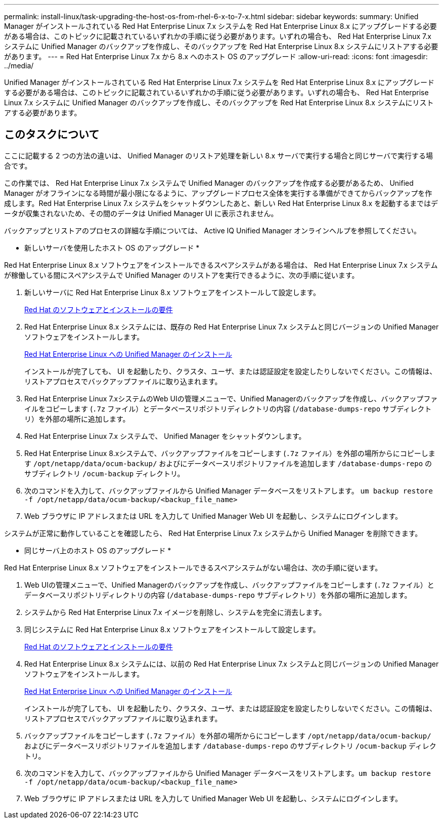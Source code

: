 ---
permalink: install-linux/task-upgrading-the-host-os-from-rhel-6-x-to-7-x.html 
sidebar: sidebar 
keywords:  
summary: Unified Manager がインストールされている Red Hat Enterprise Linux 7.x システムを Red Hat Enterprise Linux 8.x にアップグレードする必要がある場合は、このトピックに記載されているいずれかの手順に従う必要があります。いずれの場合も、 Red Hat Enterprise Linux 7.x システムに Unified Manager のバックアップを作成し、そのバックアップを Red Hat Enterprise Linux 8.x システムにリストアする必要があります。 
---
= Red Hat Enterprise Linux 7.x から 8.x へのホスト OS のアップグレード
:allow-uri-read: 
:icons: font
:imagesdir: ../media/


[role="lead"]
Unified Manager がインストールされている Red Hat Enterprise Linux 7.x システムを Red Hat Enterprise Linux 8.x にアップグレードする必要がある場合は、このトピックに記載されているいずれかの手順に従う必要があります。いずれの場合も、 Red Hat Enterprise Linux 7.x システムに Unified Manager のバックアップを作成し、そのバックアップを Red Hat Enterprise Linux 8.x システムにリストアする必要があります。



== このタスクについて

ここに記載する 2 つの方法の違いは、 Unified Manager のリストア処理を新しい 8.x サーバで実行する場合と同じサーバで実行する場合です。

この作業では、 Red Hat Enterprise Linux 7.x システムで Unified Manager のバックアップを作成する必要があるため、 Unified Manager がオフラインになる時間が最小限になるように、アップグレードプロセス全体を実行する準備ができてからバックアップを作成します。Red Hat Enterprise Linux 7.x システムをシャットダウンしたあと、新しい Red Hat Enterprise Linux 8.x を起動するまではデータが収集されないため、その間のデータは Unified Manager UI に表示されません。

バックアップとリストアのプロセスの詳細な手順については、 Active IQ Unified Manager オンラインヘルプを参照してください。

* 新しいサーバを使用したホスト OS のアップグレード *

Red Hat Enterprise Linux 8.x ソフトウェアをインストールできるスペアシステムがある場合は、 Red Hat Enterprise Linux 7.x システムが稼働している間にスペアシステムで Unified Manager のリストアを実行できるように、次の手順に従います。

. 新しいサーバに Red Hat Enterprise Linux 8.x ソフトウェアをインストールして設定します。
+
xref:reference-red-hat-and-centos-software-and-installation-requirements.adoc[Red Hat のソフトウェアとインストールの要件]

. Red Hat Enterprise Linux 8.x システムには、既存の Red Hat Enterprise Linux 7.x システムと同じバージョンの Unified Manager ソフトウェアをインストールします。
+
xref:concept-installing-unified-manager-on-rhel-or-centos.adoc[Red Hat Enterprise Linux への Unified Manager のインストール]

+
インストールが完了しても、 UI を起動したり、クラスタ、ユーザ、または認証設定を設定したりしないでください。この情報は、リストアプロセスでバックアップファイルに取り込まれます。

. Red Hat Enterprise Linux 7.xシステムのWeb UIの管理メニューで、Unified Managerのバックアップを作成し、バックアップファイルをコピーします (`.7z` ファイル）とデータベースリポジトリディレクトリの内容 (`/database-dumps-repo` サブディレクトリ）を外部の場所に追加します。
. Red Hat Enterprise Linux 7.x システムで、 Unified Manager をシャットダウンします。
. Red Hat Enterprise Linux 8.xシステムで、バックアップファイルをコピーします (`.7z` ファイル）を外部の場所からにコピーします `/opt/netapp/data/ocum-backup/` およびにデータベースリポジトリファイルを追加します `/database-dumps-repo` のサブディレクトリ `/ocum-backup` ディレクトリ。
. 次のコマンドを入力して、バックアップファイルから Unified Manager データベースをリストアします。 `um backup restore -f /opt/netapp/data/ocum-backup/<backup_file_name>`
. Web ブラウザに IP アドレスまたは URL を入力して Unified Manager Web UI を起動し、システムにログインします。


システムが正常に動作していることを確認したら、 Red Hat Enterprise Linux 7.x システムから Unified Manager を削除できます。

* 同じサーバ上のホスト OS のアップグレード *

Red Hat Enterprise Linux 8.x ソフトウェアをインストールできるスペアシステムがない場合は、次の手順に従います。

. Web UIの管理メニューで、Unified Managerのバックアップを作成し、バックアップファイルをコピーします (`.7z` ファイル）とデータベースリポジトリディレクトリの内容 (`/database-dumps-repo` サブディレクトリ）を外部の場所に追加します。
. システムから Red Hat Enterprise Linux 7.x イメージを削除し、システムを完全に消去します。
. 同じシステムに Red Hat Enterprise Linux 8.x ソフトウェアをインストールして設定します。
+
xref:reference-red-hat-and-centos-software-and-installation-requirements.adoc[Red Hat のソフトウェアとインストールの要件]

. Red Hat Enterprise Linux 8.x システムには、以前の Red Hat Enterprise Linux 7.x システムと同じバージョンの Unified Manager ソフトウェアをインストールします。
+
xref:concept-installing-unified-manager-on-rhel-or-centos.adoc[Red Hat Enterprise Linux への Unified Manager のインストール]

+
インストールが完了しても、 UI を起動したり、クラスタ、ユーザ、または認証設定を設定したりしないでください。この情報は、リストアプロセスでバックアップファイルに取り込まれます。

. バックアップファイルをコピーします (`.7z` ファイル）を外部の場所からにコピーします `/opt/netapp/data/ocum-backup/` およびにデータベースリポジトリファイルを追加します `/database-dumps-repo` のサブディレクトリ `/ocum-backup` ディレクトリ。
. 次のコマンドを入力して、バックアップファイルから Unified Manager データベースをリストアします。``um backup restore -f /opt/netapp/data/ocum-backup/<backup_file_name>``
. Web ブラウザに IP アドレスまたは URL を入力して Unified Manager Web UI を起動し、システムにログインします。


